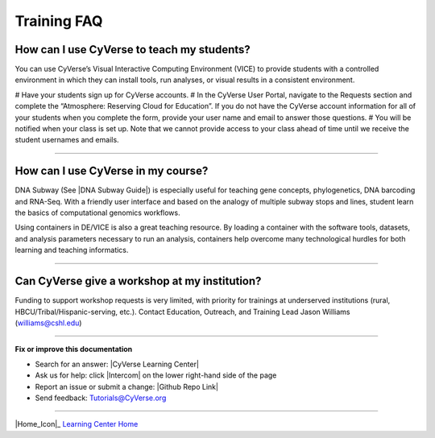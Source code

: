 *****************
Training FAQ
*****************

===============================================
How can I use CyVerse to teach my students?
===============================================

You can use CyVerse’s Visual Interactive Computing Environment (VICE) to provide students with a controlled environment in which they can install tools, run analyses, or visual results in a consistent environment. 

# Have your students sign up for CyVerse accounts.
# In the CyVerse User Portal, navigate to the Requests section and complete the “Atmosphere: Reserving Cloud for Education”. If you do not have the CyVerse account information for all of your students when you complete the form, provide your user name and email to answer those questions. 
# You will be notified when your class is set up. Note that we cannot provide access to your class ahead of time until we receive the student usernames and emails.

----

=====================================
How can I use CyVerse in my course?
=====================================

DNA Subway (See |DNA Subway Guide|) is especially useful for teaching gene
concepts, phylogenetics, DNA barcoding and RNA-Seq. With a friendly user interface and based on the analogy of multiple subway stops and lines, student learn the basics of computational genomics workflows.

Using containers in DE/VICE is also a great teaching resource. By loading a container with the software tools, datasets, and analysis parameters necessary to run an analysis, containers help overcome many technological hurdles for both learning and teaching informatics.

----

=====================================================
Can CyVerse give a workshop at my institution?
=====================================================
Funding to support workshop requests is very limited, with priority for
trainings at underserved institutions (rural, HBCU/Tribal/Hispanic-serving, etc.). Contact Education, Outreach, and Training Lead Jason Williams (williams@cshl.edu)

----

**Fix or improve this documentation**

- Search for an answer:
  |CyVerse Learning Center|
- Ask us for help:
  click |Intercom| on the lower right-hand side of the page
- Report an issue or submit a change:
  |Github Repo Link|
- Send feedback: `Tutorials@CyVerse.org <Tutorials@CyVerse.org>`_


----

|Home_Icon|_
`Learning Center Home <http://learning.cyverse.org/>`__

.. Comment: Place Images Below This Line
   use :width: to give a desired width for your image
   use :height: to give a desired height for your image
   replace the image name/location and URL if hyperlinked


 .. |Clickable hyperlinked image| image:: ./img/IMAGENAME.png
    :width: 500
    :height: 100
 .. _CyVerse logo: http://learning.cyverse.org/

 .. |Static image| image:: ./img/IMAGENAME.png
    :width: 25
    :height: 25



.. Comment: Place URLS Below This Line

   # Use this example to ensure that links open in new tabs, avoiding
   # forcing users to leave the document, and making it easy to update links
   # In a single place in this document

   .. |Substitution| raw:: html # Place this anywhere in the text you want a hyperlink

      <a href="REPLACE_THIS_WITH_URL" target="blank">Replace_with_text</a>


.. |Github Repo Link|  raw:: html

   <a href="https://github.com/CyVerse-learning-materials/learning-center-faq" target="blank">Github Repo Link</a>

.. |List of Applications|  raw:: html

   <a href="https://wiki.cyverse.org/wiki/display/DEapps/List+of+Applications" target="blank">List of Applications</a>

.. |Science APIs|  raw:: html

   <a href="http://www.cyverse.org/science-apis" target="blank">Science APIs</a>

.. |CyVerse GitHub|  raw:: html

   <a href="https://github.com/cyverse" target="blank">CyVerse GitHub</a>

.. |Open Source Policy| raw:: html

   <a href="https://cyverse.org/policies/open-source" target="blank">Open Source Policy</a>
